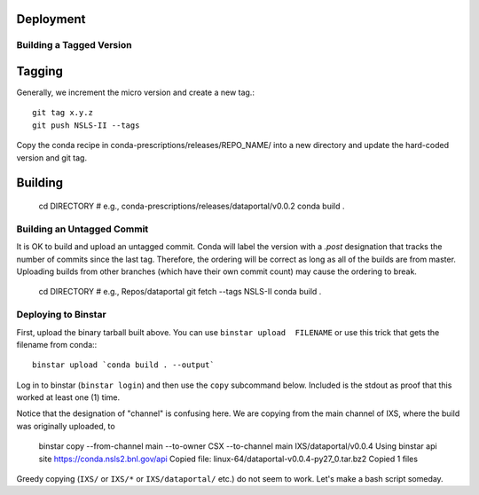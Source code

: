 .. highlight:: bash

Deployment
==========

Building a Tagged Version
--------------------------

Tagging
=======

Generally, we increment the micro version and create a new tag.::

   git tag x.y.z
   git push NSLS-II --tags

Copy the conda recipe in conda-prescriptions/releases/REPO_NAME/
into a new directory and update the hard-coded version and git tag.


Building
========

   cd DIRECTORY  # e.g., conda-prescriptions/releases/dataportal/v0.0.2
   conda build .


Building an Untagged Commit
----------------------------

It is OK to build and upload an untagged commit. Conda will label
the version with a `.post` designation that tracks the number of
commits since the last tag. Therefore, the ordering will be correct
as long as all of the builds are from master. Uploading builds from
other branches (which have their own commit count) may cause the
ordering to break.

   cd DIRECTORY  # e.g., Repos/dataportal
   git fetch --tags NSLS-II
   conda build .


Deploying to Binstar
--------------------

First, upload the binary tarball built above. You can use
``binstar upload  FILENAME`` or use this trick that gets the filename
from conda:::

   binstar upload `conda build . --output`

Log in to binstar (``binstar login``) and then use the ``copy`` subcommand
below. Included is the stdout as proof that this worked at least one (1) time.

Notice that the designation of "channel" is confusing here. We are copying
from the main channel of IXS, where the build was originally uploaded, to

   binstar copy --from-channel main \
   --to-owner CSX --to-channel main \
   IXS/dataportal/v0.0.4
   Using binstar api site https://conda.nsls2.bnl.gov/api
   Copied file: linux-64/dataportal-v0.0.4-py27_0.tar.bz2
   Copied 1 files

Greedy copying (``IXS/`` or ``IXS/*`` or ``IXS/dataportal/`` etc.) do not seem
to work. Let's make a bash script someday.
